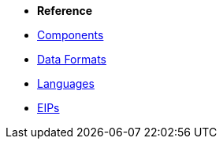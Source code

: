 * *Reference*
* xref:components::index.adoc[Components]
* xref:components:dataformats:index.adoc[Data Formats]
* xref:languages.adoc[Languages]
* xref:{eip-vc}:eips:enterprise-integration-patterns.adoc[EIPs]
